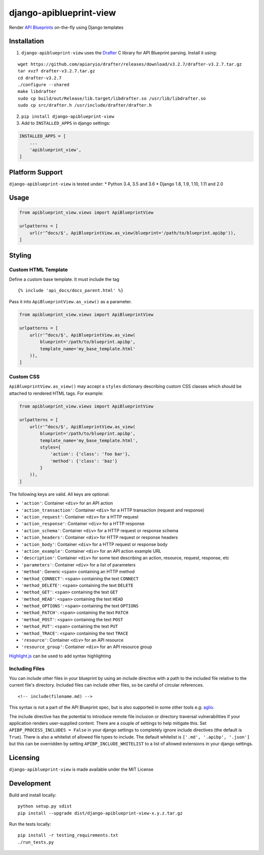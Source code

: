 django-apiblueprint-view
========================

|Build Status| |Coverage Status|

Render `API Blueprints <https://apiblueprint.org/>`__ on-the-fly using
Django templates

Installation
------------

1. ``django-apiblueprint-view`` uses the
   `Drafter <https://github.com/apiaryio/drafter>`__ C library for API
   Blueprint parsing. Install it using:

::

    wget https://github.com/apiaryio/drafter/releases/download/v3.2.7/drafter-v3.2.7.tar.gz
    tar xvzf drafter-v3.2.7.tar.gz
    cd drafter-v3.2.7
    ./configure --shared
    make libdrafter
    sudo cp build/out/Release/lib.target/libdrafter.so /usr/lib/libdrafter.so
    sudo cp src/drafter.h /usr/include/drafter/drafter.h

2. ``pip install django-apiblueprint-view``

3. Add to ``INSTALLED_APPS`` in django settings:

.. code:: python

    INSTALLED_APPS = [
        ...
        'apiblueprint_view',
    ]

Platform Support
----------------

``django-apiblueprint-view`` is tested under: \* Python 3.4, 3.5 and 3.6
\* Django 1.8, 1.9, 1.10, 1.11 and 2.0

Usage
-----

.. code:: python

    from apiblueprint_view.views import ApiBlueprintView

    urlpatterns = [
        url(r'^docs/$', ApiBlueprintView.as_view(blueprint='/path/to/blueprint.apibp')),
    ]

Styling
-------

Custom HTML Template
~~~~~~~~~~~~~~~~~~~~

Define a custom base template. It must include the tag

::

    {% include 'api_docs/docs_parent.html' %}

Pass it into ``ApiBlueprintView.as_view()`` as a parameter.

.. code:: python

    from apiblueprint_view.views import ApiBlueprintView

    urlpatterns = [
        url(r'^docs/$', ApiBlueprintView.as_view(
            blueprint='/path/to/blueprint.apibp',
            template_name='my_base_template.html'
        )),
    ]

Custom CSS
~~~~~~~~~~

``ApiBlueprintView.as_view()`` may accept a ``styles`` dictionary
describing custom CSS classes which should be attached to rendered HTML
tags. For example:

.. code:: python

    from apiblueprint_view.views import ApiBlueprintView

    urlpatterns = [
        url(r'^docs/$', ApiBlueprintView.as_view(
            blueprint='/path/to/blueprint.apibp',
            template_name='my_base_template.html',
            styles={
                'action': {'class': 'foo bar'},
                'method': {'class': 'baz'}
            }
        )),
    ]

The following keys are valid. All keys are optional:

-  ``'action'``: Container ``<div>`` for an API action
-  ``'action_transaction'``: Container ``<div>`` for a HTTP transaction
   (request and response)
-  ``'action_request'``: Container ``<div>`` for a HTTP request
-  ``'action_response'``: Container ``<div>`` for a HTTP response
-  ``'action_schema'``: Container ``<div>`` for a HTTP request or
   response schema
-  ``'action_headers'``: Container ``<div>`` for HTTP request or
   response headers
-  ``'action_body'``: Container ``<div>`` for a HTTP request or response
   body
-  ``'action_example'``: Container ``<div>`` for an API action example
   URL
-  ``'description'``: Container ``<div>`` for some text describing an
   action, resource, request, response, etc
-  ``'parameters'``: Container ``<div>`` for a list of parameters
-  ``'method'``: Generic ``<span>`` containing an HTTP method
-  ``'method_CONNECT'``: ``<span>`` containing the text ``CONNECT``
-  ``'method_DELETE'``: ``<span>`` containing the text ``DELETE``
-  ``'method_GET'``: ``<span>`` containing the text ``GET``
-  ``'method_HEAD'``: ``<span>`` containing the text ``HEAD``
-  ``'method_OPTIONS'``: ``<span>`` containing the text ``OPTIONS``
-  ``'method_PATCH'``: ``<span>`` containing the text ``PATCH``
-  ``'method_POST'``: ``<span>`` containing the text ``POST``
-  ``'method_PUT'``: ``<span>`` containing the text ``PUT``
-  ``'method_TRACE'``: ``<span>`` containing the text ``TRACE``
-  ``'resource'``: Container ``<div>`` for an API resource
-  ``'resource_group'``: Container ``<div>`` for an API resource group

`Highlight.js <https://highlightjs.org/>`__ can be used to add syntax
highlighting

Including Files
~~~~~~~~~~~~~~~

You can include other files in your blueprint by using an include
directive with a path to the included file relative to the current
file's directory. Included files can include other files, so be careful
of circular references.

::

    <!-- include(filename.md) -->

This syntax is not a part of the API Blueprint spec, but is also
supported in some other tools e.g:
`aglio <https://github.com/danielgtaylor/aglio#including-files>`__.

The include directive has the potential to introduce remote file
inclusion or directory traversal vulnerabilities if your application
renders user-supplied content. There are a couple of settings to help
mitigate this. Set ``APIBP_PROCESS_INCLUDES = False`` in your django
settings to completely ignore include directives (the default is
``True``). There is also a whitelist of allowed file types to include.
The default whitelist is ``['.md', '.apibp', '.json']`` but this can be
overridden by setting ``APIBP_INCLUDE_WHITELIST`` to a list of allowed
extensions in your django settings.

Licensing
---------

``django-apiblueprint-view`` is made available under the MIT License

Development
-----------

Build and install locally:

::

    python setup.py sdist
    pip install --upgrade dist/django-apiblueprint-view-x.y.z.tar.gz

Run the tests locally:

::

    pip install -r testing_requirements.txt
    ./run_tests.py

.. |Build Status| image:: https://travis-ci.org/chris48s/django-apiblueprint-view.svg?branch=master
   :target: https://travis-ci.org/chris48s/django-apiblueprint-view
.. |Coverage Status| image:: https://coveralls.io/repos/github/chris48s/django-apiblueprint-view/badge.svg?branch=master
   :target: https://coveralls.io/github/chris48s/django-apiblueprint-view?branch=master
